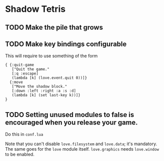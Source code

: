 * Shadow Tetris

** TODO Make the pile that grows

** TODO Make key bindings configurable

This will require to use something of the form

#+begin_src fennel
{ {:quit-game
   ["Quit the game."
   [:q :escape]
   (lambda [k] (love.event.quit 0))]}
  {:move
   ["Move the shadow block."
   [:down :left :right :a :s :d]
   (lambda [k] (set last-key k))]}
}
#+end_src

** TODO Setting unused modules to false is encouraged when you release your game.

Do this in ~conf.lua~

Note that you can't disable ~love.filesystem~ and ~love.data~; it's mandatory. The same goes for the ~love~ module itself. ~love.graphics~ needs ~love.window~ to be enabled. 
